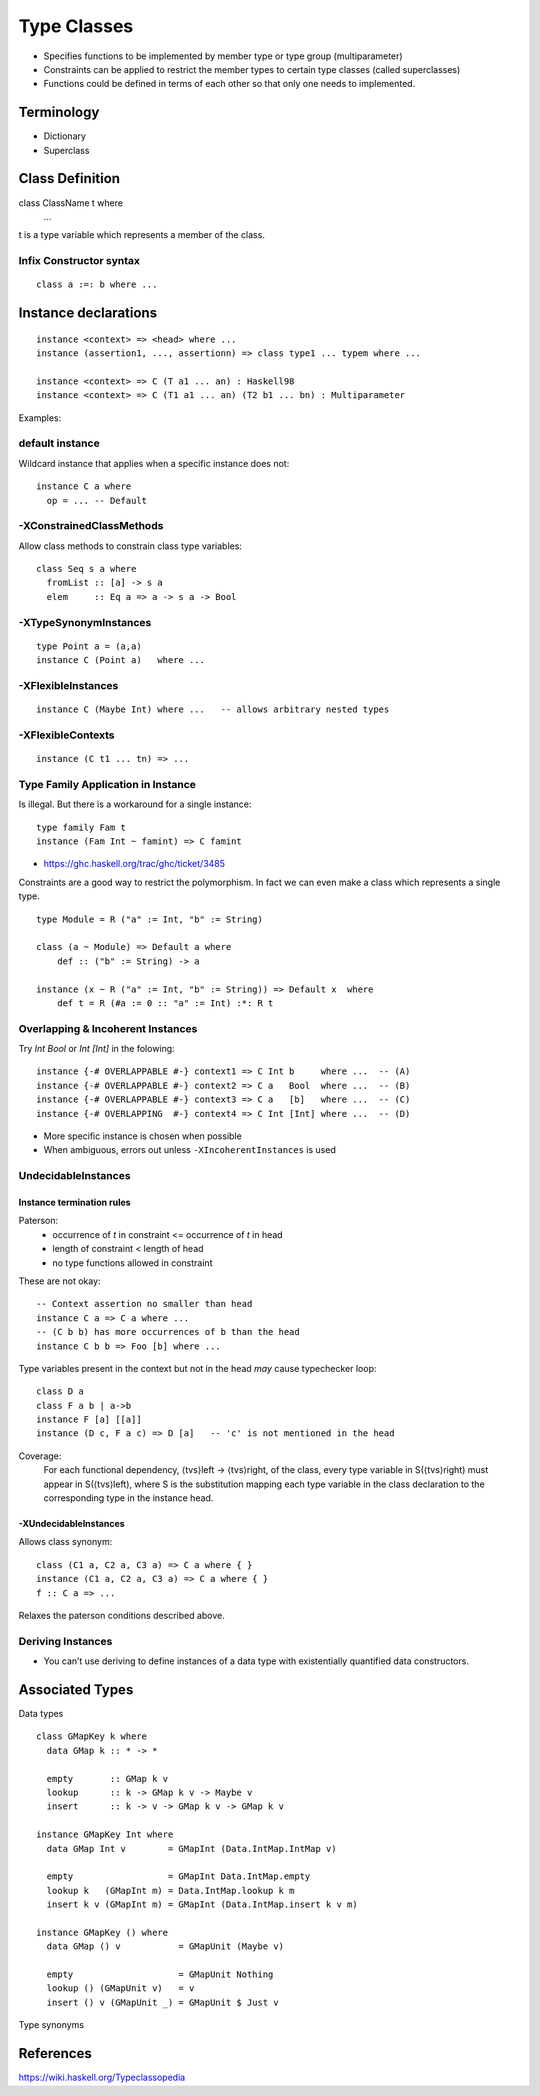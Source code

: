 Type Classes
============

* Specifies functions to be implemented by member type or type group
  (multiparameter)
* Constraints can be applied to restrict the member types to certain type
  classes (called superclasses)
* Functions could be defined in terms of each other so that only one needs to
  implemented.

Terminology
-----------

* Dictionary
* Superclass

Class Definition
----------------

class ClassName t where
  ...

t is a type variable which represents a member of the class.

Infix Constructor syntax
~~~~~~~~~~~~~~~~~~~~~~~~

::

  class a :=: b where ...


Instance declarations
---------------------

::

  instance <context> => <head> where ...
  instance (assertion1, ..., assertionn) => class type1 ... typem where ...

  instance <context> => C (T a1 ... an) : Haskell98
  instance <context> => C (T1 a1 ... an) (T2 b1 ... bn) : Multiparameter

Examples::

default instance
~~~~~~~~~~~~~~~~

Wildcard instance that applies when a specific instance does not::

  instance C a where
    op = ... -- Default

-XConstrainedClassMethods
~~~~~~~~~~~~~~~~~~~~~~~~~

Allow class methods to constrain class type variables::

  class Seq s a where
    fromList :: [a] -> s a
    elem     :: Eq a => a -> s a -> Bool

-XTypeSynonymInstances
~~~~~~~~~~~~~~~~~~~~~~
::

  type Point a = (a,a)
  instance C (Point a)   where ...

-XFlexibleInstances
~~~~~~~~~~~~~~~~~~~
::

  instance C (Maybe Int) where ...   -- allows arbitrary nested types

-XFlexibleContexts
~~~~~~~~~~~~~~~~~~
::

  instance (C t1 ... tn) => ...

Type Family Application in Instance
~~~~~~~~~~~~~~~~~~~~~~~~~~~~~~~~~~~

Is illegal. But there is a workaround for a single instance::

  type family Fam t
  instance (Fam Int ~ famint) => C famint

* https://ghc.haskell.org/trac/ghc/ticket/3485

Constraints are a good way to restrict the polymorphism. In fact we can even
make a class which represents a single type.

::

  type Module = R ("a" := Int, "b" := String)

  class (a ~ Module) => Default a where
      def :: ("b" := String) -> a

  instance (x ~ R ("a" := Int, "b" := String)) => Default x  where
      def t = R (#a := 0 :: "a" := Int) :*: R t

Overlapping & Incoherent Instances
~~~~~~~~~~~~~~~~~~~~~~~~~~~~~~~~~~

Try `Int Bool` or `Int [Int]` in the folowing::

  instance {-# OVERLAPPABLE #-} context1 => C Int b     where ...  -- (A)
  instance {-# OVERLAPPABLE #-} context2 => C a   Bool  where ...  -- (B)
  instance {-# OVERLAPPABLE #-} context3 => C a   [b]   where ...  -- (C)
  instance {-# OVERLAPPING  #-} context4 => C Int [Int] where ...  -- (D)

* More specific instance is chosen when possible
* When ambiguous, errors out unless ``-XIncoherentInstances`` is used

UndecidableInstances
~~~~~~~~~~~~~~~~~~~~

Instance termination rules
^^^^^^^^^^^^^^^^^^^^^^^^^^

Paterson:
  - occurrence of `t` in constraint <= occurrence of `t` in head
  - length of constraint < length of head
  - no type functions allowed in constraint

These are not okay::

    -- Context assertion no smaller than head
    instance C a => C a where ...
    -- (C b b) has more occurrences of b than the head
    instance C b b => Foo [b] where ...

Type variables present in the context but not in the head `may` cause
typechecker loop::

  class D a
  class F a b | a->b
  instance F [a] [[a]]
  instance (D c, F a c) => D [a]   -- 'c' is not mentioned in the head

Coverage:
  For each functional dependency, ⟨tvs⟩left -> ⟨tvs⟩right, of the class, every
  type variable in S(⟨tvs⟩right) must appear in S(⟨tvs⟩left), where S is the
  substitution mapping each type variable in the class declaration to the
  corresponding type in the instance head.

-XUndecidableInstances
^^^^^^^^^^^^^^^^^^^^^^

Allows class synonym::

  class (C1 a, C2 a, C3 a) => C a where { }
  instance (C1 a, C2 a, C3 a) => C a where { }
  f :: C a => ...

Relaxes the paterson conditions described above.

Deriving Instances
~~~~~~~~~~~~~~~~~~

* You can’t use deriving to define instances of a data type with existentially
  quantified data constructors.

Associated Types
----------------

Data types

::

    class GMapKey k where
      data GMap k :: * -> *

      empty       :: GMap k v
      lookup      :: k -> GMap k v -> Maybe v
      insert      :: k -> v -> GMap k v -> GMap k v

    instance GMapKey Int where
      data GMap Int v        = GMapInt (Data.IntMap.IntMap v)

      empty                  = GMapInt Data.IntMap.empty
      lookup k   (GMapInt m) = Data.IntMap.lookup k m
      insert k v (GMapInt m) = GMapInt (Data.IntMap.insert k v m)

    instance GMapKey () where
      data GMap () v           = GMapUnit (Maybe v)

      empty                    = GMapUnit Nothing
      lookup () (GMapUnit v)   = v
      insert () v (GMapUnit _) = GMapUnit $ Just v

Type synonyms

References
----------

https://wiki.haskell.org/Typeclassopedia
